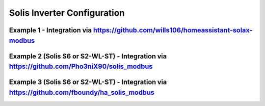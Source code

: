 ##########################
Solis Inverter Configuration
##########################

******************************************************************************************
Example 1 - Integration via https://github.com/wills106/homeassistant-solax-modbus
******************************************************************************************

.. code-block:: yaml
  :linenos:

    type: custom:sunsynk-power-flow-card
    cardstyle: lite
    show_solar: true
    large_font: true
    inverter:
      modern: true
      autarky: energy
    battery:
      energy: 14400
      shutdown_soc: 20
      full_capacity: 100
      empty_capacity: 20
      show_daily: true
    solar:
      show_daily: true
      mppts: 1
    load:
      show_daily: true
      additional_loads: 2
      load1_name: PC
      load1_icon: mdi:desktop-classic
      load2_name: TV
      load2_icon: mdi:television
    grid:
      show_daily_buy: true
      show_daily_sell: true
      show_nonessential: false
    entities:
      grid_power_167: sensor.solis_inverter_meter_active_power
      essential_power: sensor.solis_inverter_house_load
      essential_load1: sensor.pc_socket_power
      essential_load2: sensor.smart_socket_3_power
      energy_cost_buy: sensor.octopus_energy_electricity_xxxxx_xxxxxx_current_rate
      energy_cost_sell: sensor.octopus_energy_electricity_xxxxxx_xxxxx_export_current_rate
      remaining_solar: sensor.energy_production_today_remaining
      radiator_temp_91: sensor.solis_inverter_inverter_temperature
      use_timer_248: switch.sunsynk_toggle_system_timer
      inverter_voltage_154: sensor.solis_inverter_inverter_voltage
      load_frequency_192: sensor.solis_inverter_inverter_frequency
      inverter_current_164: sensor.solis_inverter_inverter_current
      inverter_power_175: sensor.solis_inverter_active_power
      day_battery_charge_70: sensor.solis_inverter_battery_charge_today
      day_battery_discharge_71: sensor.solis_inverter_battery_discharge_today
      battery_voltage_183: sensor.solis_inverter_battery_voltage
      battery_soc_184: sensor.solis_inverter_battery_soc
      battery_power_190: sensor.battery_load
      battery_current_191: sensor.solis_inverter_battery_current
      day_grid_import_76: sensor.solis_inverter_grid_import_today
      day_grid_export_77: sensor.solis_inverter_grid_export_today
      grid_ct_power_172: sensor.solis_inverter_meter_active_power
      day_load_energy_84: sensor.solis_inverter_house_load_today
      day_pv_energy_108: sensor.solis_inverter_power_generation_today
      pv1_power_186: sensor.solis_inverter_pv_total_power
      pv1_voltage_109: sensor.solis_inverter_pv_voltage_1
      pv1_current_110: sensor.solis_inverter_pv_current_1
******************************************************************************************
Example 2 (Solis S6 or S2-WL-ST) - Integration via https://github.com/Pho3niX90/solis_modbus
******************************************************************************************
.. code-block:: yaml
  :linenos:

    type: custom:sunsynk-power-flow-card
    view_layout:
      grid-area: flow
    cardstyle: lite
    large_font: true
    show_solar: true
    panel_mode: true
    card_height: 415px
    inverter:
      model: solis
      modern: false
      colour: '#959595'
      autarky: 'no'
    solar:
      mppts: 2
      show_daily: false
      colour: '#F4C430'
      animation_speed: 9
      max_power: 9600
      pv1_name: West
      pv2_name: North
    battery:
      energy: 14280
      shutdown_soc: 20
      show_daily: true
      colour: pink
      animation_speed: 6
      max_power: 6000
    load:
      show_aux: false
      show_daily: true
      animation_speed: 8
      max_power: 6000
      additional_loads: 2
      load2_name: Geyser
      load2_icon: mdi:heating-coil
      load1_name: Pool
      load1_icon: mdi:pool
    grid:
      show_daily_buy: true
      no_grid_colour: red
      animation_speed: 8
      max_power: 6000
      invert_grid: true
    entities:
      dc_transformer_temp_90: sensor.solis_inverter_temperature
      day_battery_charge_70: sensor.solis_inverter_today_battery_charge_energy
      day_battery_discharge_71: sensor.solis_inverter_today_battery_discharge_energy
      day_load_energy_84: sensor.solis_inverter_today_energy_consumption
      day_grid_import_76: sensor.solis_inverter_today_energy_imported_from_grid
      day_grid_export_77: sensor.solis_inverter_today_energy_fed_into_grid
      day_pv_energy_108: sensor.solis_inverter_pv_today_energy_generation
      inverter_voltage_154: sensor.solis_inverter_a_phase_voltage
      load_frequency_192: sensor.solis_inverter_grid_frequency
      inverter_current_164: sensor.solis_inverter_a_phase_current
      inverter_power_175: sensor.solis_inverter_backup_load_power
      grid_power_169: sensor.solis_inverter_ac_grid_port_power
      battery_voltage_183: sensor.solis_inverter_battery_voltage
      battery_soc_184: sensor.solis_inverter_battery_soc
      battery_power_190: sensor.solis_inverter_battery_power
      battery_current_191: sensor.solis_inverter_battery_current
      essential_power: sensor.solis_inverter_backup_load_power
      grid_ct_power_172: sensor.solis_inverter_meter_total_active_power
      pv1_voltage_109: sensor.solis_inverter_dc_voltage_1
      pv1_current_110: sensor.solis_inverter_dc_current_1
      pv1_power_186: sensor.solis_inverter_dc_power_1
      pv2_voltage_111: sensor.solis_inverter_dc_voltage_2
      pv2_current_112: sensor.solis_inverter_dc_current_2
      pv2_power_187: sensor.solis_inverter_dc_power_2
      pv_total: sensor.solis_inverter_total_dc_output
      grid_voltage: sensor.solis_inverter_a_phase_voltage
      battery_current_direction: sensor.solis_inverter_battery_current_direction
      inverter_status_59: sensor.solis_inverter_current_status
      remaining_solar: sensor.solcast_pv_forecast_forecast_remaining_today

******************************************************************************************
Example 3 (Solis S6 or S2-WL-ST) - Integration via https://github.com/fboundy/ha_solis_modbus
******************************************************************************************

.. code-block:: yaml
  :linenos:

    type: custom:sunsynk-power-flow-card
    cardstyle: full
    show_solar: true
    inverter:
      model: solis
    battery:
      energy: 54
      shutdown_soc: 20
      show_daily: true
    solar:
      show_daily: true
      mppts: 2
    load:
      show_daily: true
    grid:
      show_daily_buy: true
      show_daily_sell: false
      show_nonessential: false
    entities:
      inverter_voltage_154: sensor.solis_inverter_voltage
      load_frequency_192: sensor.solis_inverter_frequency
      inverter_current_164: sensor.solis_inverter_current
      inverter_power_175: sensor.solis_inverter_ac_power
      grid_connected_status_194: null
      grid_voltage: sensor.solis_grid_voltage
      inverter_status_59: sensor.solis_inverter_status
      day_battery_charge_70: none
      day_battery_discharge_71: none
      battery_voltage_183: sensor.solis_battery_voltage
      battery_soc_184: sensor.solis_battery_soc_lead
      battery_power_190: sensor.solis_battery_power
      battery_current_191: sensor.solis_battery_current
      battery_current_direction: sensor.solis_battery_current_direction
      grid_power_169: sensor.solis_grid_active_power_negative
      day_grid_import_76: sensor.solis_daily_energy_imported
      day_grid_export_77: sensor.solis_daily_energy_exported
      grid_ct_power_172: sensor.solis_grid_active_power_negative
      day_load_energy_84: sensor.solis_daily_consumption
      essential_power: sensor.solis_backup_load_power
      nonessential_power: none
      aux_power_166: none
      day_pv_energy_108: none
      pv1_power_186: none
      pv2_power_187: none
      pv1_voltage_109: sensor.solis_pv1_voltage
      pv1_current_110: sensor.solis_pv1_current
      pv2_voltage_111: sensor.solis_pv2_voltage
      pv2_current_112: sensor.solis_pv2_current
